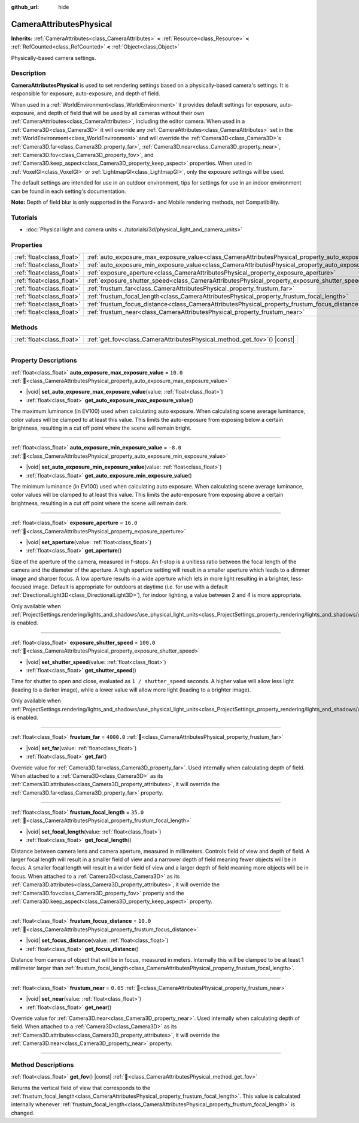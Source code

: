 :github_url: hide

.. DO NOT EDIT THIS FILE!!!
.. Generated automatically from Godot engine sources.
.. Generator: https://github.com/blazium-engine/blazium/tree/4.3/doc/tools/make_rst.py.
.. XML source: https://github.com/blazium-engine/blazium/tree/4.3/doc/classes/CameraAttributesPhysical.xml.

.. _class_CameraAttributesPhysical:

CameraAttributesPhysical
========================

**Inherits:** :ref:`CameraAttributes<class_CameraAttributes>` **<** :ref:`Resource<class_Resource>` **<** :ref:`RefCounted<class_RefCounted>` **<** :ref:`Object<class_Object>`

Physically-based camera settings.

.. rst-class:: classref-introduction-group

Description
-----------

**CameraAttributesPhysical** is used to set rendering settings based on a physically-based camera's settings. It is responsible for exposure, auto-exposure, and depth of field.

When used in a :ref:`WorldEnvironment<class_WorldEnvironment>` it provides default settings for exposure, auto-exposure, and depth of field that will be used by all cameras without their own :ref:`CameraAttributes<class_CameraAttributes>`, including the editor camera. When used in a :ref:`Camera3D<class_Camera3D>` it will override any :ref:`CameraAttributes<class_CameraAttributes>` set in the :ref:`WorldEnvironment<class_WorldEnvironment>` and will override the :ref:`Camera3D<class_Camera3D>`\ s :ref:`Camera3D.far<class_Camera3D_property_far>`, :ref:`Camera3D.near<class_Camera3D_property_near>`, :ref:`Camera3D.fov<class_Camera3D_property_fov>`, and :ref:`Camera3D.keep_aspect<class_Camera3D_property_keep_aspect>` properties. When used in :ref:`VoxelGI<class_VoxelGI>` or :ref:`LightmapGI<class_LightmapGI>`, only the exposure settings will be used.

The default settings are intended for use in an outdoor environment, tips for settings for use in an indoor environment can be found in each setting's documentation.

\ **Note:** Depth of field blur is only supported in the Forward+ and Mobile rendering methods, not Compatibility.

.. rst-class:: classref-introduction-group

Tutorials
---------

- :doc:`Physical light and camera units <../tutorials/3d/physical_light_and_camera_units>`

.. rst-class:: classref-reftable-group

Properties
----------

.. table::
   :widths: auto

   +---------------------------+-------------------------------------------------------------------------------------------------------------------+------------+
   | :ref:`float<class_float>` | :ref:`auto_exposure_max_exposure_value<class_CameraAttributesPhysical_property_auto_exposure_max_exposure_value>` | ``10.0``   |
   +---------------------------+-------------------------------------------------------------------------------------------------------------------+------------+
   | :ref:`float<class_float>` | :ref:`auto_exposure_min_exposure_value<class_CameraAttributesPhysical_property_auto_exposure_min_exposure_value>` | ``-8.0``   |
   +---------------------------+-------------------------------------------------------------------------------------------------------------------+------------+
   | :ref:`float<class_float>` | :ref:`exposure_aperture<class_CameraAttributesPhysical_property_exposure_aperture>`                               | ``16.0``   |
   +---------------------------+-------------------------------------------------------------------------------------------------------------------+------------+
   | :ref:`float<class_float>` | :ref:`exposure_shutter_speed<class_CameraAttributesPhysical_property_exposure_shutter_speed>`                     | ``100.0``  |
   +---------------------------+-------------------------------------------------------------------------------------------------------------------+------------+
   | :ref:`float<class_float>` | :ref:`frustum_far<class_CameraAttributesPhysical_property_frustum_far>`                                           | ``4000.0`` |
   +---------------------------+-------------------------------------------------------------------------------------------------------------------+------------+
   | :ref:`float<class_float>` | :ref:`frustum_focal_length<class_CameraAttributesPhysical_property_frustum_focal_length>`                         | ``35.0``   |
   +---------------------------+-------------------------------------------------------------------------------------------------------------------+------------+
   | :ref:`float<class_float>` | :ref:`frustum_focus_distance<class_CameraAttributesPhysical_property_frustum_focus_distance>`                     | ``10.0``   |
   +---------------------------+-------------------------------------------------------------------------------------------------------------------+------------+
   | :ref:`float<class_float>` | :ref:`frustum_near<class_CameraAttributesPhysical_property_frustum_near>`                                         | ``0.05``   |
   +---------------------------+-------------------------------------------------------------------------------------------------------------------+------------+

.. rst-class:: classref-reftable-group

Methods
-------

.. table::
   :widths: auto

   +---------------------------+-----------------------------------------------------------------------------+
   | :ref:`float<class_float>` | :ref:`get_fov<class_CameraAttributesPhysical_method_get_fov>`\ (\ ) |const| |
   +---------------------------+-----------------------------------------------------------------------------+

.. rst-class:: classref-section-separator

----

.. rst-class:: classref-descriptions-group

Property Descriptions
---------------------

.. _class_CameraAttributesPhysical_property_auto_exposure_max_exposure_value:

.. rst-class:: classref-property

:ref:`float<class_float>` **auto_exposure_max_exposure_value** = ``10.0`` :ref:`🔗<class_CameraAttributesPhysical_property_auto_exposure_max_exposure_value>`

.. rst-class:: classref-property-setget

- |void| **set_auto_exposure_max_exposure_value**\ (\ value\: :ref:`float<class_float>`\ )
- :ref:`float<class_float>` **get_auto_exposure_max_exposure_value**\ (\ )

The maximum luminance (in EV100) used when calculating auto exposure. When calculating scene average luminance, color values will be clamped to at least this value. This limits the auto-exposure from exposing below a certain brightness, resulting in a cut off point where the scene will remain bright.

.. rst-class:: classref-item-separator

----

.. _class_CameraAttributesPhysical_property_auto_exposure_min_exposure_value:

.. rst-class:: classref-property

:ref:`float<class_float>` **auto_exposure_min_exposure_value** = ``-8.0`` :ref:`🔗<class_CameraAttributesPhysical_property_auto_exposure_min_exposure_value>`

.. rst-class:: classref-property-setget

- |void| **set_auto_exposure_min_exposure_value**\ (\ value\: :ref:`float<class_float>`\ )
- :ref:`float<class_float>` **get_auto_exposure_min_exposure_value**\ (\ )

The minimum luminance (in EV100) used when calculating auto exposure. When calculating scene average luminance, color values will be clamped to at least this value. This limits the auto-exposure from exposing above a certain brightness, resulting in a cut off point where the scene will remain dark.

.. rst-class:: classref-item-separator

----

.. _class_CameraAttributesPhysical_property_exposure_aperture:

.. rst-class:: classref-property

:ref:`float<class_float>` **exposure_aperture** = ``16.0`` :ref:`🔗<class_CameraAttributesPhysical_property_exposure_aperture>`

.. rst-class:: classref-property-setget

- |void| **set_aperture**\ (\ value\: :ref:`float<class_float>`\ )
- :ref:`float<class_float>` **get_aperture**\ (\ )

Size of the aperture of the camera, measured in f-stops. An f-stop is a unitless ratio between the focal length of the camera and the diameter of the aperture. A high aperture setting will result in a smaller aperture which leads to a dimmer image and sharper focus. A low aperture results in a wide aperture which lets in more light resulting in a brighter, less-focused image. Default is appropriate for outdoors at daytime (i.e. for use with a default :ref:`DirectionalLight3D<class_DirectionalLight3D>`), for indoor lighting, a value between 2 and 4 is more appropriate.

Only available when :ref:`ProjectSettings.rendering/lights_and_shadows/use_physical_light_units<class_ProjectSettings_property_rendering/lights_and_shadows/use_physical_light_units>` is enabled.

.. rst-class:: classref-item-separator

----

.. _class_CameraAttributesPhysical_property_exposure_shutter_speed:

.. rst-class:: classref-property

:ref:`float<class_float>` **exposure_shutter_speed** = ``100.0`` :ref:`🔗<class_CameraAttributesPhysical_property_exposure_shutter_speed>`

.. rst-class:: classref-property-setget

- |void| **set_shutter_speed**\ (\ value\: :ref:`float<class_float>`\ )
- :ref:`float<class_float>` **get_shutter_speed**\ (\ )

Time for shutter to open and close, evaluated as ``1 / shutter_speed`` seconds. A higher value will allow less light (leading to a darker image), while a lower value will allow more light (leading to a brighter image).

Only available when :ref:`ProjectSettings.rendering/lights_and_shadows/use_physical_light_units<class_ProjectSettings_property_rendering/lights_and_shadows/use_physical_light_units>` is enabled.

.. rst-class:: classref-item-separator

----

.. _class_CameraAttributesPhysical_property_frustum_far:

.. rst-class:: classref-property

:ref:`float<class_float>` **frustum_far** = ``4000.0`` :ref:`🔗<class_CameraAttributesPhysical_property_frustum_far>`

.. rst-class:: classref-property-setget

- |void| **set_far**\ (\ value\: :ref:`float<class_float>`\ )
- :ref:`float<class_float>` **get_far**\ (\ )

Override value for :ref:`Camera3D.far<class_Camera3D_property_far>`. Used internally when calculating depth of field. When attached to a :ref:`Camera3D<class_Camera3D>` as its :ref:`Camera3D.attributes<class_Camera3D_property_attributes>`, it will override the :ref:`Camera3D.far<class_Camera3D_property_far>` property.

.. rst-class:: classref-item-separator

----

.. _class_CameraAttributesPhysical_property_frustum_focal_length:

.. rst-class:: classref-property

:ref:`float<class_float>` **frustum_focal_length** = ``35.0`` :ref:`🔗<class_CameraAttributesPhysical_property_frustum_focal_length>`

.. rst-class:: classref-property-setget

- |void| **set_focal_length**\ (\ value\: :ref:`float<class_float>`\ )
- :ref:`float<class_float>` **get_focal_length**\ (\ )

Distance between camera lens and camera aperture, measured in millimeters. Controls field of view and depth of field. A larger focal length will result in a smaller field of view and a narrower depth of field meaning fewer objects will be in focus. A smaller focal length will result in a wider field of view and a larger depth of field meaning more objects will be in focus. When attached to a :ref:`Camera3D<class_Camera3D>` as its :ref:`Camera3D.attributes<class_Camera3D_property_attributes>`, it will override the :ref:`Camera3D.fov<class_Camera3D_property_fov>` property and the :ref:`Camera3D.keep_aspect<class_Camera3D_property_keep_aspect>` property.

.. rst-class:: classref-item-separator

----

.. _class_CameraAttributesPhysical_property_frustum_focus_distance:

.. rst-class:: classref-property

:ref:`float<class_float>` **frustum_focus_distance** = ``10.0`` :ref:`🔗<class_CameraAttributesPhysical_property_frustum_focus_distance>`

.. rst-class:: classref-property-setget

- |void| **set_focus_distance**\ (\ value\: :ref:`float<class_float>`\ )
- :ref:`float<class_float>` **get_focus_distance**\ (\ )

Distance from camera of object that will be in focus, measured in meters. Internally this will be clamped to be at least 1 millimeter larger than :ref:`frustum_focal_length<class_CameraAttributesPhysical_property_frustum_focal_length>`.

.. rst-class:: classref-item-separator

----

.. _class_CameraAttributesPhysical_property_frustum_near:

.. rst-class:: classref-property

:ref:`float<class_float>` **frustum_near** = ``0.05`` :ref:`🔗<class_CameraAttributesPhysical_property_frustum_near>`

.. rst-class:: classref-property-setget

- |void| **set_near**\ (\ value\: :ref:`float<class_float>`\ )
- :ref:`float<class_float>` **get_near**\ (\ )

Override value for :ref:`Camera3D.near<class_Camera3D_property_near>`. Used internally when calculating depth of field. When attached to a :ref:`Camera3D<class_Camera3D>` as its :ref:`Camera3D.attributes<class_Camera3D_property_attributes>`, it will override the :ref:`Camera3D.near<class_Camera3D_property_near>` property.

.. rst-class:: classref-section-separator

----

.. rst-class:: classref-descriptions-group

Method Descriptions
-------------------

.. _class_CameraAttributesPhysical_method_get_fov:

.. rst-class:: classref-method

:ref:`float<class_float>` **get_fov**\ (\ ) |const| :ref:`🔗<class_CameraAttributesPhysical_method_get_fov>`

Returns the vertical field of view that corresponds to the :ref:`frustum_focal_length<class_CameraAttributesPhysical_property_frustum_focal_length>`. This value is calculated internally whenever :ref:`frustum_focal_length<class_CameraAttributesPhysical_property_frustum_focal_length>` is changed.

.. |virtual| replace:: :abbr:`virtual (This method should typically be overridden by the user to have any effect.)`
.. |const| replace:: :abbr:`const (This method has no side effects. It doesn't modify any of the instance's member variables.)`
.. |vararg| replace:: :abbr:`vararg (This method accepts any number of arguments after the ones described here.)`
.. |constructor| replace:: :abbr:`constructor (This method is used to construct a type.)`
.. |static| replace:: :abbr:`static (This method doesn't need an instance to be called, so it can be called directly using the class name.)`
.. |operator| replace:: :abbr:`operator (This method describes a valid operator to use with this type as left-hand operand.)`
.. |bitfield| replace:: :abbr:`BitField (This value is an integer composed as a bitmask of the following flags.)`
.. |void| replace:: :abbr:`void (No return value.)`
